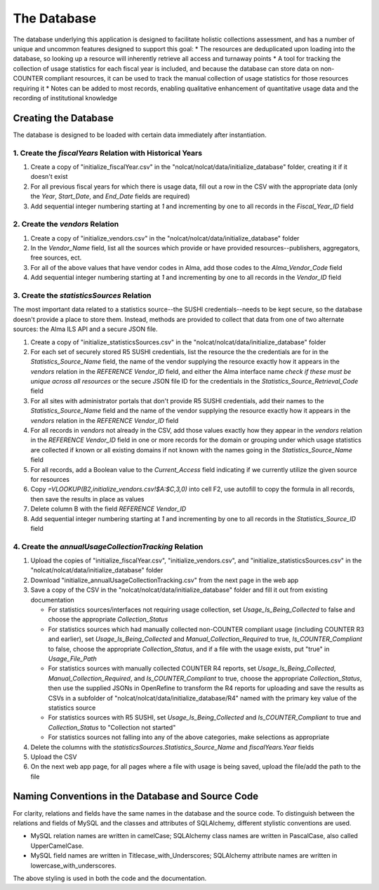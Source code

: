 The Database
############

The database underlying this application is designed to facilitate holistic collections assessment, and has a number of unique and uncommon features designed to support this goal:
* The resources are deduplicated upon loading into the database, so looking up a resource will inherently retrieve all access and turnaway points
* A tool for tracking the collection of usage statistics for each fiscal year is included, and because the database can store data on non-COUNTER compliant resources, it can be used to track the manual collection of usage statistics for those resources requiring it
* Notes can be added to most records, enabling qualitative enhancement of quantitative usage data and the recording of institutional knowledge

Creating the Database
*********************

The database is designed to be loaded with certain data immediately after instantiation.

1. Create the `fiscalYears` Relation with Historical Years
==========================================================
1. Create a copy of "initialize_fiscalYear.csv" in the "nolcat/nolcat/data/initialize_database" folder, creating it if it doesn't exist
2. For all previous fiscal years for which there is usage data, fill out a row in the CSV with the appropriate data (only the `Year`, `Start_Date`, and `End_Date` fields are required)
3. Add sequential integer numbering starting at `1` and incrementing by one to all records in the `Fiscal_Year_ID` field

2. Create the `vendors` Relation
================================
1. Create a copy of "initialize_vendors.csv" in the "nolcat/nolcat/data/initialize_database" folder
2. In the `Vendor_Name` field, list all the sources which provide or have provided resources--publishers, aggregators, free sources, ect.
3. For all of the above values that have vendor codes in Alma, add those codes to the `Alma_Vendor_Code` field
4. Add sequential integer numbering starting at `1` and incrementing by one to all records in the `Vendor_ID` field

3. Create the `statisticsSources` Relation
==========================================
The most important data related to a statistics source--the SUSHI credentials--needs to be kept secure, so the database doesn't provide a place to store them. Instead, methods are provided to collect that data from one of two alternate sources: the Alma ILS API and a secure JSON file.

1. Create a copy of "initialize_statisticsSources.csv" in the "nolcat/nolcat/data/initialize_database" folder
2. For each set of securely stored R5 SUSHI credentials, list the resource the the credentials are for in the `Statistics_Source_Name` field, the name of the vendor supplying the resource exactly how it appears in the `vendors` relation in the `REFERENCE Vendor_ID` field, and either the Alma interface name *check if these must be unique across all resources* or the secure JSON file ID for the credentials in the `Statistics_Source_Retrieval_Code` field
3. For all sites with administrator portals that don't provide R5 SUSHI credentials, add their names to the `Statistics_Source_Name` field and the name of the vendor supplying the resource exactly how it appears in the `vendors` relation in the `REFERENCE Vendor_ID` field
4. For all records in `vendors` not already in the CSV, add those values exactly how they appear in the `vendors` relation in the `REFERENCE Vendor_ID` field in one or more records for the domain or grouping under which usage statistics are collected if known or all existing domains if not known with the names going in the `Statistics_Source_Name` field
5. For all records, add a Boolean value to the `Current_Access` field indicating if we currently utilize the given source for resources
6. Copy `=VLOOKUP(B2,initialize_vendors.csv!$A:$C,3,0)` into cell F2, use autofill to copy the formula in all records, then save the results in place as values
7. Delete column B with the field `REFERENCE Vendor_ID`
8. Add sequential integer numbering starting at `1` and incrementing by one to all records in the `Statistics_Source_ID` field

4. Create the `annualUsageCollectionTracking` Relation
========================================================
1. Upload the copies of "initialize_fiscalYear.csv", "initialize_vendors.csv", and "initialize_statisticsSources.csv" in the "nolcat/nolcat/data/initialize_database" folder
2. Download "initialize_annualUsageCollectionTracking.csv" from the next page in the web app
3. Save a copy of the CSV in the "nolcat/nolcat/data/initialize_database" folder and fill it out from existing documentation

   * For statistics sources/interfaces not requiring usage collection, set `Usage_Is_Being_Collected` to false and choose the appropriate `Collection_Status`
   * For statistics sources which had manually collected non-COUNTER compliant usage (including COUNTER R3 and earlier), set `Usage_Is_Being_Collected` and `Manual_Collection_Required` to true, `Is_COUNTER_Compliant` to false, choose the appropriate `Collection_Status`, and if a file with the usage exists, put "true" in `Usage_File_Path`
   * For statistics sources with manually collected COUNTER R4 reports, set `Usage_Is_Being_Collected`, `Manual_Collection_Required`, and `Is_COUNTER_Compliant` to true, choose the appropriate `Collection_Status`, then use the supplied JSONs in OpenRefine to transform the R4 reports for uploading and save the results as CSVs in a subfolder of "nolcat/nolcat/data/initialize_database/R4" named with the primary key value of the statistics source
   * For statistics sources with R5 SUSHI, set `Usage_Is_Being_Collected` and `Is_COUNTER_Compliant` to true and `Collection_Status` to "Collection not started"
   * For statistics sources not falling into any of the above categories, make selections as appropriate

4. Delete the columns with the `statisticsSources.Statistics_Source_Name` and `fiscalYears.Year` fields
5. Upload the CSV
6. On the next web app page, for all pages where a file with usage is being saved, upload the file/add the path to the file

Naming Conventions in the Database and Source Code
**************************************************
For clarity, relations and fields have the same names in the database and the source code. To distinguish between the relations and fields of MySQL and the classes and attributes of SQLAlchemy, different stylistic conventions are used.

* MySQL relation names are written in camelCase; SQLAlchemy class names are written in PascalCase, also called UpperCamelCase.
* MySQL field names are written in Titlecase_with_Underscores; SQLAlchemy attribute names are written in lowercase_with_underscores.

The above styling is used in both the code and the documentation.